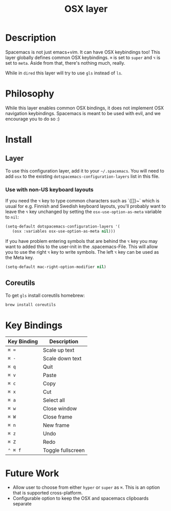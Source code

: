 #+TITLE: OSX layer
#+HTML_HEAD_EXTRA: <link rel="stylesheet" type="text/css" href="../../css/readtheorg.css" />

[[file:img/apple.png]]

* Table of Contents                                         :TOC_4_org:noexport:
 - [[Description][Description]]
 - [[Philosophy][Philosophy]]
 - [[Install][Install]]
   - [[Layer][Layer]]
     - [[Use with non-US keyboard layouts][Use with non-US keyboard layouts]]
   - [[Coreutils][Coreutils]]
 - [[Key Bindings][Key Bindings]]
 - [[Future Work][Future Work]]

* Description

Spacemacs is not just emacs+vim. It can have OSX keybindings too! 
This layer globally defines common OSX keybindings. ~⌘~ is set to
~super~ and ~⌥~ is set to ~meta~. Aside from that, there's nothing
much, really.

While in =dired= this layer will try to use =gls= instead of =ls=.

* Philosophy

While this layer enables common OSX bindings, it does not implement
OSX navigation keybindings. Spacemacs is meant to be used with evil,
and we encourage you to do so :)

* Install

** Layer

To use this configuration layer, add it to your =~/.spacemacs=. You will need to
add =osx= to the existing =dotspacemacs-configuration-layers= list in this
file.

*** Use with non-US keyboard layouts

If you need the ~⌥~ key to type common characters such as `{[]}~` which is usual
for e.g. Finnish and Swedish keyboard layouts, you'll probably want to leave the
~⌥~ key unchanged by setting the =osx-use-option-as-meta= variable to =nil=:

#+BEGIN_SRC emacs-lisp
  (setq-default dotspacemacs-configuration-layers '(
     (osx :variables osx-use-option-as-meta nil)))
#+END_SRC

If you have problem entering symbols that are behind the ~⌥~ key you may want to added this to the user-init in the .spacemacs-File. This will allow you to use the right ~⌥~ key to write symbols. The left ~⌥~ key can be used as the Meta key. 

#+BEGIN_SRC emacs-lisp
  (setq-default mac-right-option-modifier nil)
#+END_SRC

** Coreutils

To get =gls= install coreutils homebrew:

#+BEGIN_SRC sh
  brew install coreutils
#+END_SRC

* Key Bindings

| Key Binding | Description       |
|-------------+-------------------|
| ~⌘ =~       | Scale up text     |
| ~⌘ -~       | Scale down text   |
| ~⌘ q~       | Quit              |
| ~⌘ v~       | Paste             |
| ~⌘ c~       | Copy              |
| ~⌘ x~       | Cut               |
| ~⌘ a~       | Select all        |
| ~⌘ w~       | Close window      |
| ~⌘ W~       | Close frame       |
| ~⌘ n~       | New frame         |
| ~⌘ z~       | Undo              |
| ~⌘ Z~       | Redo              |
| ~⌃ ⌘ f~     | Toggle fullscreen |

* Future Work

- Allow user to choose from either ~hyper~ or ~super~ as ~⌘~. This is an option
  that is supported cross-platform.
- Configurable option to keep the OSX and spacemacs clipboards separate
